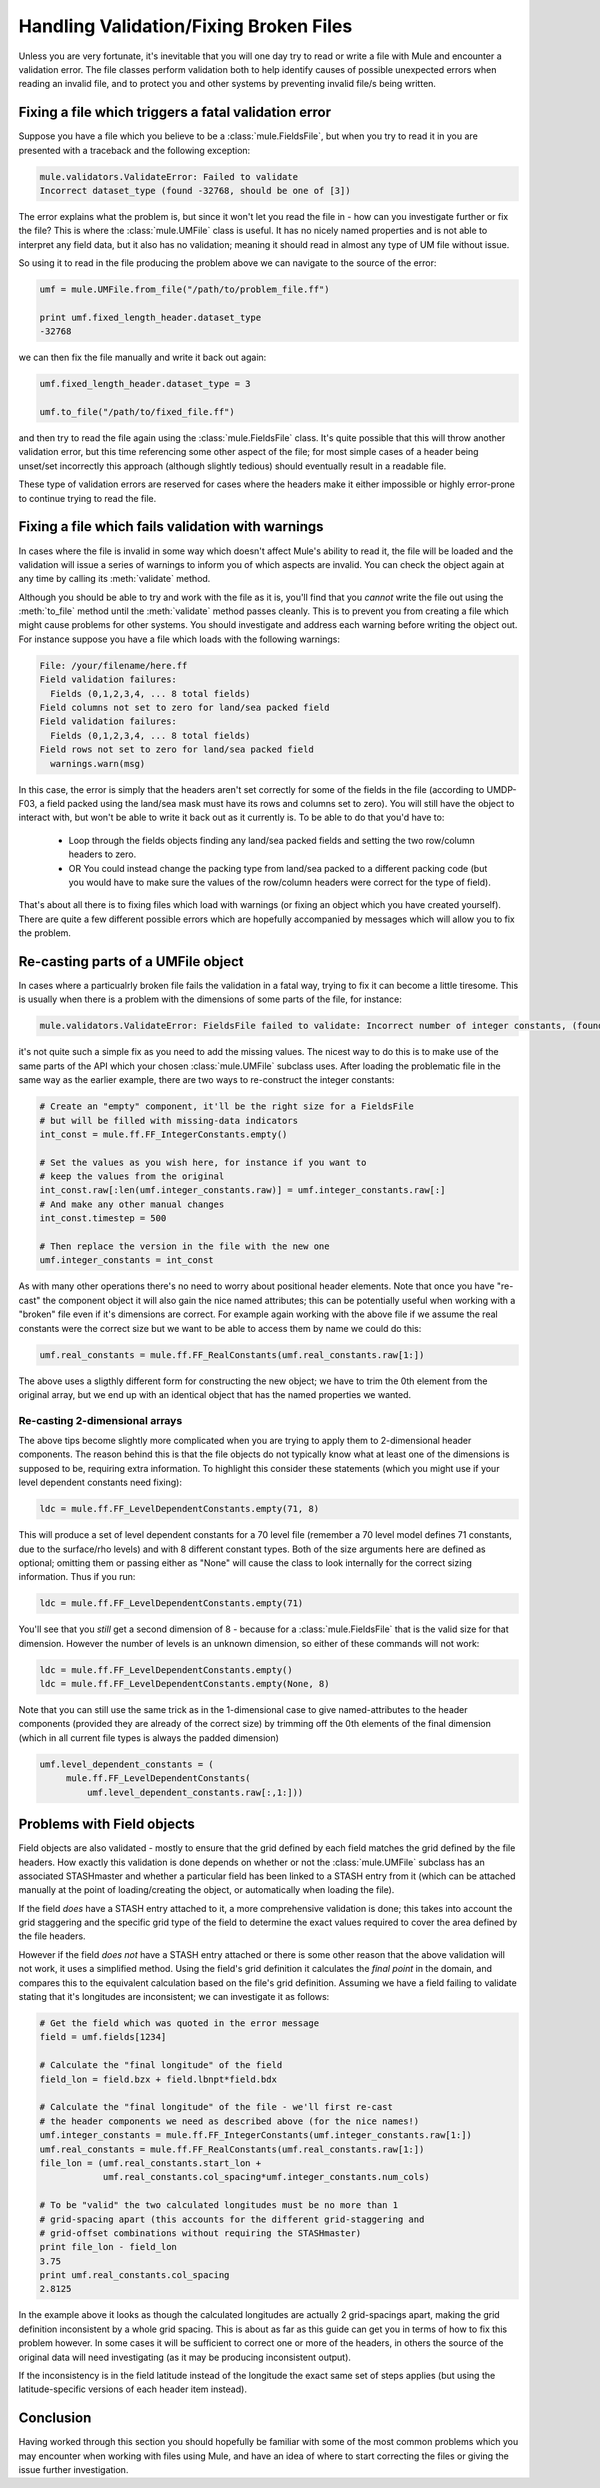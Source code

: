 Handling Validation/Fixing Broken Files
=======================================
Unless you are very fortunate, it's inevitable that you will one day try to 
read or write a file with Mule and encounter a validation error.  The file 
classes perform validation both to help identify causes of possible unexpected 
errors when reading an invalid file, and to protect you and other systems by 
preventing invalid file/s being written.

Fixing a file which triggers a fatal validation error
-----------------------------------------------------
Suppose you have a file which you believe to be a :class:`mule.FieldsFile`,
but when you try to read it in you are presented with a traceback and the
following exception:

.. code-block:: python

    mule.validators.ValidateError: Failed to validate
    Incorrect dataset_type (found -32768, should be one of [3])
    
The error explains what the problem is, but since it won't let you read the
file in - how can you investigate further or fix the file?  This is where
the :class:`mule.UMFile` class is useful.  It has no nicely named properties
and is not able to interpret any field data, but it also has no validation;
meaning it should read in almost any type of UM file without issue.

So using it to read in the file producing the problem above we can navigate
to the source of the error:

.. code-block:: python

    umf = mule.UMFile.from_file("/path/to/problem_file.ff")

    print umf.fixed_length_header.dataset_type
    -32768

we can then fix the file manually and write it back out again:

.. code-block:: python

    umf.fixed_length_header.dataset_type = 3
    
    umf.to_file("/path/to/fixed_file.ff")

and then try to read the file again using the :class:`mule.FieldsFile` class.  
It's quite possible that this will throw another validation error, but this 
time referencing some other aspect of the file; for most simple cases of a
header being unset/set incorrectly this approach (although slightly tedious)
should eventually result in a readable file.

These type of validation errors are reserved for cases where the headers make 
it either impossible or highly error-prone to continue trying to read the file.

Fixing a file which fails validation with warnings
--------------------------------------------------
In cases where the file is invalid in some way which doesn't affect Mule's 
ability to read it, the file will be loaded and the validation will issue a
series of warnings to inform you of which aspects are invalid.  You can check
the object again at any time by calling its :meth:`validate` method.

Although you should be able to try and work with the file as it is, you'll 
find that you *cannot* write the file out using the :meth:`to_file` method 
until the :meth:`validate` method passes cleanly.  This is to prevent you from
creating a file which might cause problems for other systems.  You should 
investigate and address each warning before writing the object out.  For 
instance suppose you have a file which loads with the following warnings:

.. code-block:: python

    File: /your/filename/here.ff
    Field validation failures:
      Fields (0,1,2,3,4, ... 8 total fields)
    Field columns not set to zero for land/sea packed field
    Field validation failures:
      Fields (0,1,2,3,4, ... 8 total fields)
    Field rows not set to zero for land/sea packed field
      warnings.warn(msg)

In this case, the error is simply that the headers aren't set correctly for some
of the fields in the file (according to UMDP-F03, a field packed using the
land/sea mask must have its rows and columns set to zero).  You will still have
the object to interact with, but won't be able to write it back out as it
currently is.  To be able to do that you'd have to:

 * Loop through the fields objects finding any land/sea packed fields and
   setting the two row/column headers to zero.
 * OR You could instead change the packing type from land/sea packed to a 
   different packing code (but you would have to make sure the values of
   the row/column headers were correct for the type of field).

That's about all there is to fixing files which load with warnings (or fixing
an object which you have created yourself). There are quite a few different
possible errors which are hopefully accompanied by messages which will allow you
to fix the problem. 

Re-casting parts of a UMFile object 
----------------------------------- 

In cases where a particualrly broken file fails the validation in a fatal way,
trying to fix it can become a little tiresome.  This is usually when there is 
a problem with the dimensions of some parts of the file, for instance:

.. code-block:: python

    mule.validators.ValidateError: FieldsFile failed to validate: Incorrect number of integer constants, (found 29, should be 46)

it's not quite such a simple fix as you need to add the missing values.  The 
nicest way to do this is to make use of the same parts of the API which your 
chosen :class:`mule.UMFile` subclass uses.  After loading the problematic file
in the same way as the earlier example, there are two ways to re-construct the
integer constants:

.. code-block:: python

    # Create an "empty" component, it'll be the right size for a FieldsFile
    # but will be filled with missing-data indicators
    int_const = mule.ff.FF_IntegerConstants.empty()

    # Set the values as you wish here, for instance if you want to
    # keep the values from the original
    int_const.raw[:len(umf.integer_constants.raw)] = umf.integer_constants.raw[:]
    # And make any other manual changes
    int_const.timestep = 500

    # Then replace the version in the file with the new one
    umf.integer_constants = int_const

As with many other operations there's no need to worry about positional 
header elements.  Note that once you have "re-cast" the component object it
will also gain the nice named attributes; this can be potentially useful when
working with a "broken" file even if it's dimensions are correct.  For example
again working with the above file if we assume the real constants were the 
correct size but we want to be able to access them by name we could do this:

.. code-block:: python

    umf.real_constants = mule.ff.FF_RealConstants(umf.real_constants.raw[1:])

The above uses a sligthly different form for constructing the new object; we
have to trim the 0th element from the original array, but we end up with an
identical object that has the named properties we wanted.  

Re-casting 2-dimensional arrays
,,,,,,,,,,,,,,,,,,,,,,,,,,,,,,,
The above tips become slightly more complicated when you are trying to apply 
them to 2-dimensional header components.  The reason behind this is that the
file objects do not typically know what at least one of the dimensions is 
supposed to be, requiring extra information.  To highlight this consider
these statements (which you might use if your level dependent constants need
fixing):

.. code-block:: python

    ldc = mule.ff.FF_LevelDependentConstants.empty(71, 8)

This will produce a set of level dependent constants for a 70 level file 
(remember a 70 level model defines 71 constants, due to the surface/rho levels)
and with 8 different constant types.  Both of the size arguments here are 
defined as optional; omitting them or passing either as "None" will cause the
class to look internally for the correct sizing information.  Thus if you run:

.. code-block:: python

    ldc = mule.ff.FF_LevelDependentConstants.empty(71)

You'll see that you *still* get a second dimension of 8 - because for a 
:class:`mule.FieldsFile` that is the valid size for that dimension.  However
the number of levels is an unknown dimension, so either of these commands will
not work:

.. code-block:: python

    ldc = mule.ff.FF_LevelDependentConstants.empty()
    ldc = mule.ff.FF_LevelDependentConstants.empty(None, 8)

Note that you can still use the same trick as in the 1-dimensional case to
give named-attributes to the header components (provided they are already
of the correct size) by trimming off the 0th elements of the final dimension
(which in all current file types is always the padded dimension)

.. code-block:: python

    umf.level_dependent_constants = (
         mule.ff.FF_LevelDependentConstants(
             umf.level_dependent_constants.raw[:,1:]))

Problems with Field objects
---------------------------
Field objects are also validated - mostly to ensure that the grid defined by
each field matches the grid defined by the file headers.  How exactly this
validation is done depends on whether or not the :class:`mule.UMFile` subclass 
has an associated STASHmaster and whether a particular field has been linked to
a STASH entry from it (which can be attached manually at the point of
loading/creating the object, or automatically when loading the file). 

If the field *does* have a STASH entry attached to it, a more comprehensive
validation is done; this takes into account the grid staggering and the specific
grid type of the field to determine the exact values required to cover the area
defined by the file headers.

However if the field *does not* have a STASH entry attached or there is some
other reason that the above validation will not work, it uses a simplified 
method. Using the field's grid definition it calculates the *final point* in the 
domain, and compares this to the equivalent calculation based on the file's grid
definition.  Assuming we have a field failing to validate stating that it's
longitudes are inconsistent; we can investigate it as follows:

.. code-block:: python

    # Get the field which was quoted in the error message
    field = umf.fields[1234]

    # Calculate the "final longitude" of the field
    field_lon = field.bzx + field.lbnpt*field.bdx

    # Calculate the "final longitude" of the file - we'll first re-cast
    # the header components we need as described above (for the nice names!)
    umf.integer_constants = mule.ff.FF_IntegerConstants(umf.integer_constants.raw[1:])
    umf.real_constants = mule.ff.FF_RealConstants(umf.real_constants.raw[1:])
    file_lon = (umf.real_constants.start_lon +
                umf.real_constants.col_spacing*umf.integer_constants.num_cols)

    # To be "valid" the two calculated longitudes must be no more than 1
    # grid-spacing apart (this accounts for the different grid-staggering and
    # grid-offset combinations without requiring the STASHmaster)
    print file_lon - field_lon
    3.75
    print umf.real_constants.col_spacing
    2.8125

In the example above it looks as though the calculated longitudes are actually 2
grid-spacings apart, making the grid definition inconsistent by a whole grid
spacing.  This is about as far as this guide can get you in terms of how to fix
this problem however. In some cases it will be sufficient to correct one or more
of the headers, in others the source of the original data will need
investigating (as it may be producing inconsistent output).

If the inconsistency is in the field latitude instead of the longitude the 
exact same set of steps applies (but using the latitude-specific versions of
each header item instead).

Conclusion
----------
Having worked through this section you should hopefully be familiar with some
of the most common problems which you may encounter when working with files
using Mule, and have an idea of where to start correcting the files or giving
the issue further investigation.
